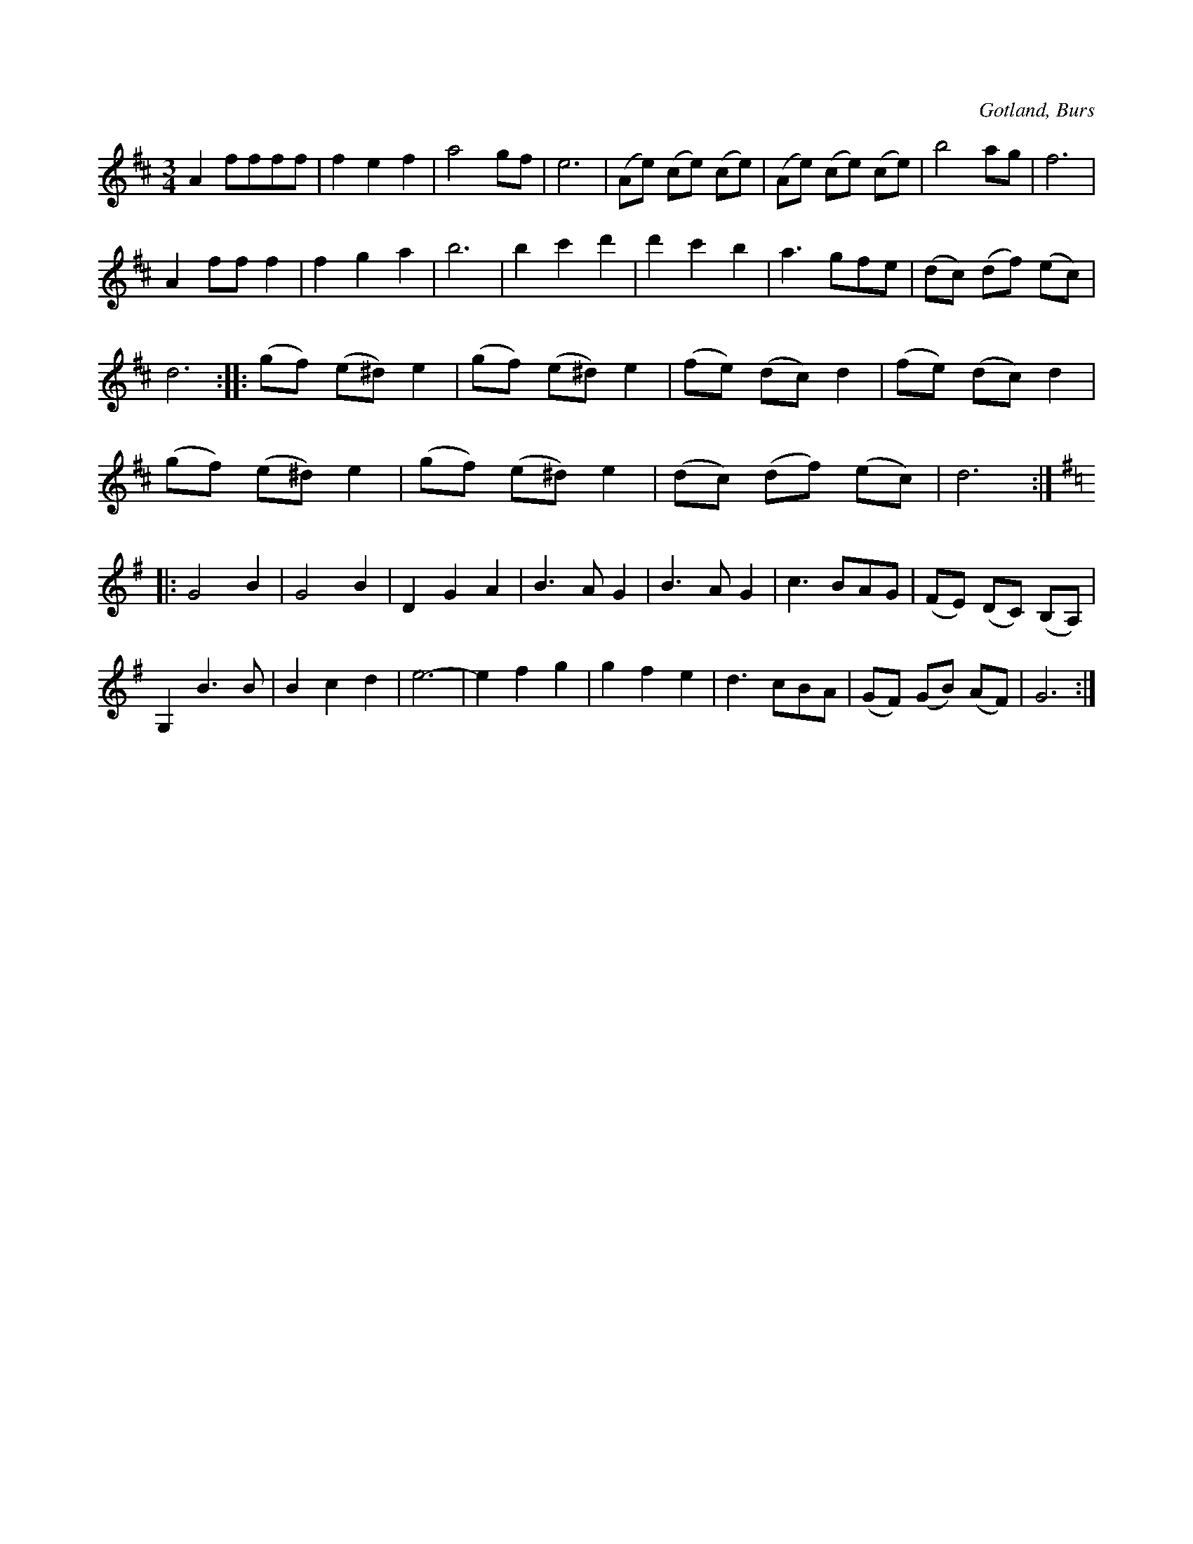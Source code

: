 X:513
T:
N:
S:Efter både »Florsen» ock Laugren, som spelat valsen lika.
R:vals
O:Gotland, Burs
M:3/4
L:1/8
K:D
A2 ffff|f2 e2 f2|a4 gf|e6|(Ae) (ce) (ce)|(Ae) (ce) (ce)|b4 ag|f6|
A2 ff f2|f2 g2 a2|b6|b2 c'2 d'2|d'2 c'2 b2|a3 gfe|(dc) (df) (ec)|
d6::(gf) (e^d) e2|(gf) (e^d) e2|(fe) (dc) d2|(fe) (dc) d2|
(gf) (e^d) e2|(gf) (e^d) e2|(dc) (df) (ec)|d6:|
K:G
|:G4 B2|G4 B2|D2 G2 A2|B3 A G2|B3 A G2|c3 BAG|(FE) (DC) (B,A,)|
G,2 B3 B|B2 c2 d2|e6-|e2 f2 g2|g2 f2 e2|d3 cBA|(GF) (GB) (AF)|G6:|

